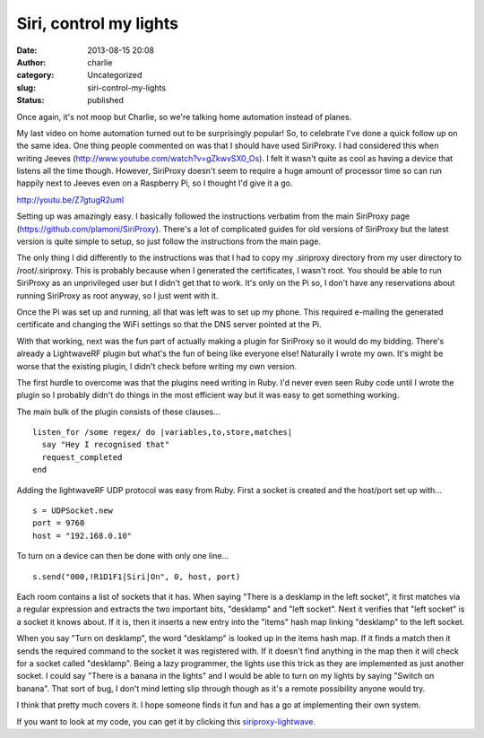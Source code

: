 Siri, control my lights
#######################
:date: 2013-08-15 20:08
:author: charlie
:category: Uncategorized
:slug: siri-control-my-lights
:status: published

Once again, it's not moop but Charlie, so we're talking home automation
instead of planes.

My last video on home automation turned out to be surprisingly popular!
So, to celebrate I've done a quick follow up on the same idea. One thing
people commented on was that I should have used SiriProxy. I had
considered this when writing Jeeves
(http://www.youtube.com/watch?v=gZkwvSX0\_Os). I felt it wasn't quite as
cool as having a device that listens all the time though. However,
SiriProxy doesn't seem to require a huge amount of processor time so can
run happily next to Jeeves even on a Raspberry Pi, so I thought I'd give
it a go.

http://youtu.be/Z7gtugR2umI

Setting up was amazingly easy. I basically followed the instructions
verbatim from the main SiriProxy page
(https://github.com/plamoni/SiriProxy). There's a lot of complicated
guides for old versions of SiriProxy but the latest version is quite
simple to setup, so just follow the instructions from the main page.

The only thing I did differently to the instructions was that I had to
copy my .siriproxy directory from my user directory to /root/.siriproxy.
This is probably because when I generated the certificates, I wasn't
root. You should be able to run SiriProxy as an unprivileged user but I
didn't get that to work. It's only on the Pi so, I don't have any
reservations about running SiriProxy as root anyway, so I just went with
it.

Once the Pi was set up and running, all that was left was to set up my
phone. This required e-mailing the generated certificate and changing
the WiFi settings so that the DNS server pointed at the Pi.

With that working, next was the fun part of actually making a plugin for
SiriProxy so it would do my bidding. There's already a LightwaveRF
plugin but what's the fun of being like everyone else! Naturally I wrote
my own. It's might be worse that the existing plugin, I didn't check
before writing my own version.

The first hurdle to overcome was that the plugins need writing in Ruby.
I'd never even seen Ruby code until I wrote the plugin so I probably
didn't do things in the most efficient way but it was easy to get
something working.

The main bulk of the plugin consists of these clauses...

::

    listen_for /some regex/ do |variables,to,store,matches|
      say "Hey I recognised that"
      request_completed
    end

Adding the lightwaveRF UDP protocol was easy from Ruby. First a socket
is created and the host/port set up with...

::

    s = UDPSocket.new
    port = 9760
    host = "192.168.0.10"

To turn on a device can then be done with only one line...

::

    s.send("000,!R1D1F1|Siri|On", 0, host, port)

Each room contains a list of sockets that it has. When saying "There is
a desklamp in the left socket", it first matches via a regular
expression and extracts the two important bits, "desklamp" and "left
socket". Next it verifies that "left socket" is a socket it knows about.
If it is, then it inserts a new entry into the "items" hash map linking
"desklamp" to the left socket.

When you say "Turn on desklamp", the word "desklamp" is looked up in the
items hash map. If it finds a match then it sends the required command
to the socket it was registered with. If it doesn't find anything in the
map then it will check for a socket called "desklamp". Being a lazy
programmer, the lights use this trick as they are implemented as just
another socket. I could say "There is a banana in the lights" and I
would be able to turn on my lights by saying "Switch on banana". That
sort of bug, I don't mind letting slip through though as it's a remote
possibility anyone would try.

I think that pretty much covers it. I hope someone finds it fun and has
a go at implementing their own system.

If you want to look at my code, you can get it by clicking
this \ `siriproxy-lightwave <http://www.moop.org.uk/wp-content/uploads/2013/08/siriproxy-lightwave.zip>`__.
